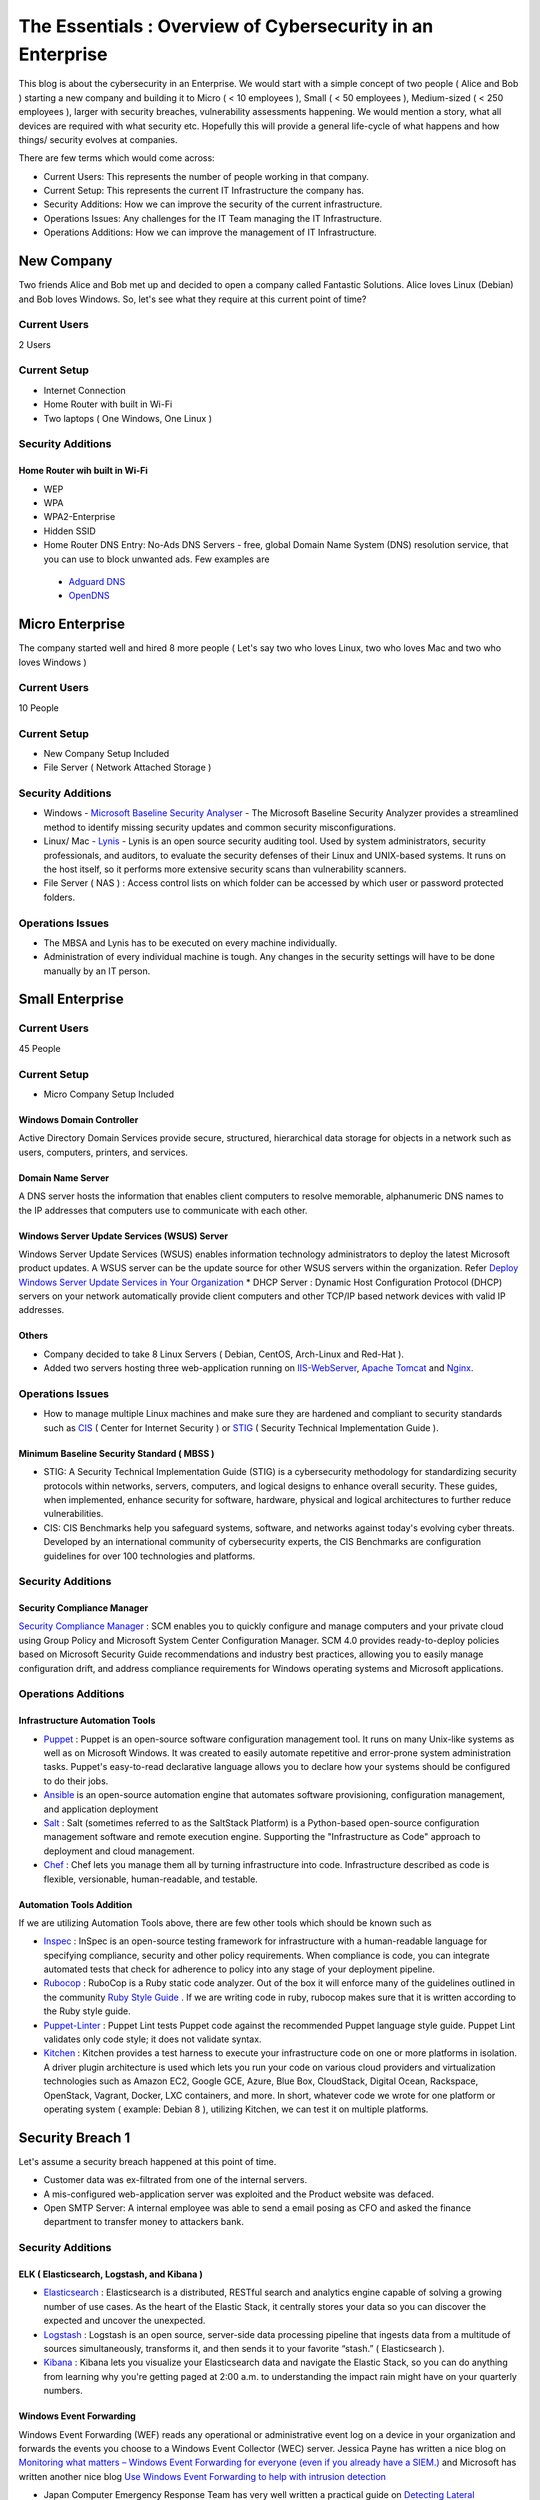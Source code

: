***********************************************************
The Essentials : Overview of Cybersecurity in an Enterprise
***********************************************************

This blog is about the cybersecurity in an Enterprise. We would start with a simple concept of two people ( Alice and Bob ) starting a new company and building it to Micro ( < 10 employees ), Small ( < 50 employees ), Medium-sized ( < 250 employees ), larger with security breaches, vulnerability assessments happening. We would mention a story, what all devices are required with what security etc. Hopefully this will provide a general life-cycle of what happens and how things/ security evolves at companies.

There are few terms which would come across:

* Current Users: This represents the number of people working in that company.
* Current Setup: This represents the current IT Infrastructure the company has.
* Security Additions: How we can improve the security of the current infrastructure.
* Operations Issues: Any challenges for the IT Team managing the IT Infrastructure.
* Operations Additions: How we can improve the management of IT Infrastructure. 

New Company
===========

Two friends Alice and Bob met up and decided to open a company called Fantastic Solutions. Alice loves Linux (Debian) and Bob loves Windows. So, let's see what they require at this current point of time?

Current Users 
-------------

2 Users

Current Setup
-------------

* Internet Connection
* Home Router with built in Wi-Fi
* Two laptops ( One Windows, One Linux )

Security Additions
------------------

Home Router wih built in Wi-Fi
^^^^^^^^^^^^^^^^^^^^^^^^^^^^^^

* WEP
* WPA
* WPA2-Enterprise
* Hidden SSID
* Home Router DNS Entry: No-Ads DNS Servers - free, global Domain Name System (DNS) resolution service, that you can use to block unwanted ads. Few examples are 

 * `Adguard DNS <https://adguard.com/en/adguard-dns/overview.html>`_
 * `OpenDNS <https://www.opendns.com/>`_

Micro Enterprise
================

The company started well and hired 8 more people ( Let's say two who loves Linux, two who loves Mac and two who loves Windows )

Current Users
-------------
10 People

Current Setup
-------------

* New Company Setup Included
* File Server ( Network Attached Storage )

Security Additions
------------------

* Windows - `Microsoft Baseline Security Analyser <https://www.microsoft.com/en-in/download/details.aspx?id=7558>`_ - The Microsoft Baseline Security Analyzer provides a streamlined method to identify missing security updates and common security misconfigurations.
* Linux/ Mac - `Lynis <https://cisofy.com/lynis/>`_ - Lynis is an open source security auditing tool. Used by system administrators, security professionals, and auditors, to evaluate the security defenses of their Linux and UNIX-based systems. It runs on the host itself, so it performs more extensive security scans than vulnerability scanners.
* File Server ( NAS ) : Access control lists on which folder can be accessed by which user or password protected folders.

Operations Issues
-----------------

* The MBSA and Lynis has to be executed on every machine individually.
* Administration of every individual machine is tough. Any changes in the security settings will have to be done manually by an IT person.

Small Enterprise
================

Current Users
-------------

45 People

Current Setup
-------------

* Micro Company Setup Included

Windows Domain Controller
^^^^^^^^^^^^^^^^^^^^^^^^^
Active Directory Domain Services provide secure, structured, hierarchical data storage for objects in a network such as users, computers, printers, and services.

Domain Name Server
^^^^^^^^^^^^^^^^^^
A DNS server hosts the information that enables client computers to resolve memorable, alphanumeric DNS names to the IP addresses that computers use to communicate with each other.

Windows Server Update Services (WSUS) Server
^^^^^^^^^^^^^^^^^^^^^^^^^^^^^^^^^^^^^^^^^^^^
Windows Server Update Services (WSUS) enables information technology administrators to deploy the latest Microsoft product updates. A WSUS server can be the update source for other WSUS servers within the organization. Refer `Deploy Windows Server Update Services in Your Organization <https://technet.microsoft.com/en-us/library/hh852340(v=ws.11).aspx>`_ 
* DHCP Server : Dynamic Host Configuration Protocol (DHCP) servers on your network automatically provide client computers and other TCP/IP based network devices with valid IP addresses.

Others
^^^^^^
* Company decided to take 8 Linux Servers ( Debian, CentOS, Arch-Linux and Red-Hat ).
* Added two servers hosting three web-application running on `IIS-WebServer <https://technet.microsoft.com/en-us/library/cc770634(v=ws.11).aspx>`_, `Apache Tomcat <http://tomcat.apache.org/>`_ and `Nginx <https://www.nginx.com/resources/wiki/>`_.

Operations Issues
-----------------

* How to manage multiple Linux machines and make sure they are hardened and compliant to security standards such as `CIS <https://www.cisecurity.org/cis-benchmarks/>`_ ( Center for Internet Security ) or `STIG <https://www.stigviewer.com/stigs>`_ ( Security Technical Implementation Guide ). 

Minimum Baseline Security Standard ( MBSS )
^^^^^^^^^^^^^^^^^^^^^^^^^^^^^^^^^^^^^^^^^^^ 
* STIG: A Security Technical Implementation Guide (STIG) is a cybersecurity methodology for standardizing security protocols within networks, servers, computers, and logical designs to enhance overall security. These guides, when implemented, enhance security for software, hardware, physical and logical architectures to further reduce vulnerabilities.
 
* CIS: CIS Benchmarks help you safeguard systems, software, and networks against today's evolving cyber threats. Developed by an international community of cybersecurity experts, the CIS Benchmarks are configuration guidelines for over 100 technologies and platforms.

Security Additions
------------------

Security Compliance Manager
^^^^^^^^^^^^^^^^^^^^^^^^^^^

`Security Compliance Manager <https://technet.microsoft.com/en-us/solutionaccelerators/cc835245.aspx>`_ : SCM enables you to quickly configure and manage computers and your private cloud using Group Policy and Microsoft System Center Configuration Manager. SCM 4.0 provides ready-to-deploy policies based on Microsoft Security Guide recommendations and industry best practices, allowing you to easily manage configuration drift, and address compliance requirements for Windows operating systems and Microsoft applications.

Operations Additions
--------------------

Infrastructure Automation Tools
^^^^^^^^^^^^^^^^^^^^^^^^^^^^^^^

* `Puppet <https://puppet.com/>`_ : Puppet is an open-source software configuration management tool. It runs on many Unix-like systems as well as on Microsoft Windows. It was created to easily automate repetitive and error-prone system administration tasks. Puppet's easy-to-read declarative language allows you to declare how your systems should be configured to do their jobs.
* `Ansible <https://www.ansible.com/>`_ is an open-source automation engine that automates software provisioning, configuration management, and application deployment
* `Salt <https://www.ansible.com/>`_ : Salt (sometimes referred to as the SaltStack Platform) is a Python-based open-source configuration management software and remote execution engine. Supporting the "Infrastructure as Code" approach to deployment and cloud management.
* `Chef <https://www.chef.io/>`_ : Chef lets you manage them all by turning infrastructure into code. Infrastructure described as code is flexible, versionable, human-readable, and testable.

Automation Tools Addition
^^^^^^^^^^^^^^^^^^^^^^^^^

If we are utilizing Automation Tools above, there are few other tools which should be known such as 

* `Inspec <https://www.chef.io/inspec/>`_ : InSpec is an open-source testing framework for infrastructure with a human-readable language for specifying compliance, security and other policy requirements. When compliance is code, you can integrate automated tests that check for adherence to policy into any stage of your deployment pipeline.

* `Rubocop <http://rubocop.readthedocs.io/en/latest/>`_ : RuboCop is a Ruby static code analyzer. Out of the box it will enforce many of the guidelines outlined in the community `Ruby Style Guide <https://github.com/bbatsov/ruby-style-guide>`_ . If we are writing code in ruby, rubocop makes sure that it is written according to the Ruby style guide.

* `Puppet-Linter <http://puppet-lint.com/>`_ : Puppet Lint tests Puppet code against the recommended Puppet language style guide. Puppet Lint validates only code style; it does not validate syntax.

* `Kitchen <http://kitchen.ci/>`_ : Kitchen provides a test harness to execute your infrastructure code on one or more platforms in isolation. A driver plugin architecture is used which lets you run your code on various cloud providers and virtualization technologies such as Amazon EC2, Google GCE, Azure, Blue Box, CloudStack, Digital Ocean, Rackspace, OpenStack, Vagrant, Docker, LXC containers, and more. In short, whatever code we wrote for one platform or operating system ( example: Debian 8 ), utilizing Kitchen, we can test it on multiple platforms.

Security Breach 1
=================

Let's assume a security breach happened at this point of time.

* Customer data was ex-filtrated from one of the internal servers. 
* A mis-configured web-application server was exploited and the Product website was defaced.
* Open SMTP Server: A internal employee was able to send a email posing as CFO and asked the finance department to transfer money to attackers bank.

Security Additions
------------------

ELK ( Elasticsearch, Logstash, and Kibana ) 
^^^^^^^^^^^^^^^^^^^^^^^^^^^^^^^^^^^^^^^^^^^

* `Elasticsearch <https://www.elastic.co/products/elasticsearch>`_ : Elasticsearch is a distributed, RESTful search and analytics engine capable of solving a growing number of use cases. As the heart of the Elastic Stack, it centrally stores your data so you can discover the expected and uncover the unexpected.
* `Logstash <https://www.elastic.co/products/logstash>`_ : Logstash is an open source, server-side data processing pipeline that ingests data from a multitude of sources simultaneously, transforms it, and then sends it to your favorite “stash.” ( Elasticsearch ).
* `Kibana <https://www.elastic.co/products/kibana>`_ : Kibana lets you visualize your Elasticsearch data and navigate the Elastic Stack, so you can do anything from learning why you're getting paged at 2:00 a.m. to understanding the impact rain might have on your quarterly numbers.

Windows Event Forwarding
^^^^^^^^^^^^^^^^^^^^^^^^
Windows Event Forwarding (WEF) reads any operational or administrative event log on a device in your organization and forwards the events you choose to a Windows Event Collector (WEC) server. Jessica Payne has written a nice blog on `Monitoring what matters – Windows Event Forwarding for everyone (even if you already have a SIEM.) <https://blogs.technet.microsoft.com/jepayne/2015/11/23/monitoring-what-matters-windows-event-forwarding-for-everyone-even-if-you-already-have-a-siem/>`_  and Microsoft has written another nice blog `Use Windows Event Forwarding to help with intrusion detection <https://docs.microsoft.com/en-us/windows/threat-protection/use-windows-event-forwarding-to-assist-in-instrusion-detection>`_ 

* Japan Computer Emergency Response Team has very well written a practical guide on `Detecting Lateral Movement through Tracking Event Logs <https://www.jpcert.or.jp/english/pub/sr/ir_research.html>`_

Internet Proxy Server
^^^^^^^^^^^^^^^^^^^^^

Squid is a caching proxy for the Web supporting HTTP, HTTPS, FTP, and more. It reduces bandwidth and improves response times by caching and reusing frequently-requested web pages. Squid has extensive access controls and makes a great server accelerator.

Web-Application Pentest
^^^^^^^^^^^^^^^^^^^^^^^

Performed Web-Application Internal Pentest using Open-Source Scanners such as `OWASP-ZAP ( Zed Attack Proxy ) <https://www.owasp.org/index.php/OWASP_Zed_Attack_Proxy_Project>`_

Secure Coding Guidelines
^^^^^^^^^^^^^^^^^^^^^^^^

Implement

* `OWASP Secure Coding Practices <https://www.owasp.org/index.php/OWASP_Secure_Coding_Practices_-_Quick_Reference_Guide>`_
* `SEI CERT Coding Standards <https://www.securecoding.cert.org/confluence/display/seccode/SEI+CERT+Coding+Standards>`_

Web Application Firewall
^^^^^^^^^^^^^^^^^^^^^^^^

Deploy a Web Application Firewall (WAF): WAF is an application firewall for HTTP applications. It applies a set of rules to an HTTP conversation. Generally, these rules cover common attacks such as cross-site scripting (XSS) and SQL injection. One of the open source WAF is `Modsecurity <https://modsecurity.org/>`_

Medium Enterprise
=================

Current Users
-------------
700-1000

Current Setup
-------------

* Small Enterprise included + Security Additions after Security Breach 1
* 250 Windows + 250 Linux + 250 Mac-OS User

Operations Issues
-----------------

* Are all the network devices, operating systems security hardened according to CIS Benchmarks?
* Do we maintain a inventory of Network Devices, Servers, Machines? What's their status? Online, Not reachable? 
* Do we maintain a inventory of software installed in all of the machines? 

Operations Additions
--------------------

DevSec Hardening Framework
^^^^^^^^^^^^^^^^^^^^^^^^^^

Security Hardening utilizing `DevSec Hardening Framework <http://dev-sec.io/>`_ or Puppet/ Ansible/ Salt Hardening Modules. There are modules for almost hardening everything Linux OS, Windows OS, Apache, Nginx, MySQL, PostGRES, docker etc.

Inventory
^^^^^^^^^

* of Authorized Devices and Unauthorized Devices

 * `OpenNMS <https://www.opennms.org/en>`_: OpenNMS is a carrier-grade, highly integrated, open source platform designed for building network monitoring solutions.
 * `OpenAudit <http://www.open-audit.org/>`_: Open-AudIT is an application to tell you exactly what is on your network, how it is configured and when it changes.

* of Authorized Software and Unauthorized software.

Vulnerability Assessment
========================

* A external consultant connects his laptop on the internal network either gets a DHCP address or set himself a static IP Address or poses as an malicious internal attacker.
* Finds open shares accessible or shares with default passwords.
* Same local admin passwords as they were set up by using Group Policy Preferences! ( Bad Practice )
* Major attack vector - Powershell! Where are the logs?

Security Additions
------------------

Active Directory Hardening
^^^^^^^^^^^^^^^^^^^^^^^^^^

* Implement `LAPS <https://technet.microsoft.com/en-us/mt227395.aspx>`_ ( Local Administrator Password Solutions ): LAPS provides management of local account passwords of domain joined computers. Passwords are stored in Active Directory (AD) and protected by ACL, so only eligible users can read it or request its reset. Every machine would have a different random password and only few people would be able to read it.

* Implement `Windows Active Directory Hardening Guidelines <https://docs.microsoft.com/en-us/windows-server/identity/ad-ds/plan/security-best-practices/best-practices-for-securing-active-directory>`_

Network Access Control
^^^^^^^^^^^^^^^^^^^^^^

Implement

* `OpenNAC <http://opennac.org/opennac/en.html>`_ : openNAC is an opensource Network Access Control for corporate LAN / WAN environments. It enables authentication, authorization and audit policy-based all access to network. It supports diferent network vendors like Cisco, Alcatel, 3Com or Extreme Networks, and different clients like PCs with Windows or Linux, Mac,devices like smartphones and tablets.
* Other Vendor operated NACs

Application Whitelist/ Blacklisting
^^^^^^^^^^^^^^^^^^^^^^^^^^^^^^^^^^^

Allow only allowed applications to be run

* `Software Restriction Policies <https://technet.microsoft.com/en-us/library/hh831534(v=ws.11).aspx>`_: Software Restriction Policies (SRP) is Group Policy-based feature that identifies software programs running on computers in a domain, and controls the ability of those programs to run
* `Applocker <https://docs.microsoft.com/en-us/windows/device-security/applocker/applocker-overview>`_: AppLocker helps you control which apps and files users can run. These include executable files, scripts, Windows Installer files, dynamic-link libraries (DLLs), packaged apps, and packaged app installers.
   
* `Device Guard <https://docs.microsoft.com/en-us/windows/device-security/device-guard/introduction-to-device-guard-virtualization-based-security-and-code-integrity-policies>`_:  Device Guard is a group of key features, designed to harden a computer system against malware. Its focus is preventing malicious code from running by ensuring only known good code can run. 

Detection Mechanism
^^^^^^^^^^^^^^^^^^^^

* Deploy `Microsoft Windows Threat Analytics <https://www.microsoft.com/en-us/cloud-platform/advanced-threat-analytics>`_ : Microsoft Advanced Threat Analytics (ATA) provides a simple and fast way to understand what is happening within your network by identifying suspicious user and device activity with built-in intelligence and providing clear and relevant threat information on a simple attack timeline. Microsoft Advanced Threat Analytics leverages deep packet inspection technology, as well as information from additional data sources (Security Information and Event Management and Active Directory) to build an Organizational Security Graph and detect advanced attacks in near real time.
* Deploy `Microsoft Defender Advance Threat Protection <https://www.microsoft.com/en-us/windowsforbusiness/windows-atp>`_: Windows Defender ATP combines sensors built-in to the operating system with a powerful security cloud service enabling Security Operations to detect, investigate, contain, and respond to advanced attacks against their network.

Security breach 2
=================

* A phishing email was sent to a specific user ( c-level employees ) from external internet.
* Country intelligence agency contacted and informed that the company ip address is communicating to a command and control center in a hostile country.
* Board members ask "what happened to cyber-security"?
* A internal administrator gone rogue.

Security Additions
------------------

Threat Intelligence
^^^^^^^^^^^^^^^^^^^

Must read MWR InfoSecurity `Threat Intelligence: Collecting, Analysing, Evaluating <https://www.ncsc.gov.uk/content/files/protected_files/guidance_files/MWR_Threat_Intelligence_whitepaper-2015.pdf>`_

* `Intel Critical Stack <https://intel.criticalstack.com/>`_ : Free threat intelligence aggregated, parsed and delivered by Critical Stack for the Bro network security monitoring platform.
* `Collective Intelligence Framework <http://csirtgadgets.org/>`_ : CIF allows you to combine known malicious threat information from many sources and use that information for identification (incident response), detection (IDS) and mitigation (null route). The most common types of threat intelligence warehoused in CIF are IP addresses, domains and urls that are observed to be related to malicious activity.
* `MANTIS (Model-based Analysis of Threat Intelligence Sources) <http://django-mantis.readthedocs.io/en/latest/>`_: MANTIS Framework consists of several Django Apps that, in combination, support the management of cyber threat intelligence expressed in standards such as STIX, CybOX, OpenIOC, IODEF (RFC 5070), etc.
* `CVE-Search <https://github.com/cve-search/cve-search>`_ : cve-search is a tool to import CVE (Common Vulnerabilities and Exposures) and CPE (Common Platform Enumeration) into a MongoDB to facilitate search and processing of CVEs. cve-search includes a back-end to store vulnerabilities and related information, an intuitive web interface for search and managing vulnerabilities, a series of tools to query the system and a web API interface.

Threat Hunting
^^^^^^^^^^^^^^

* `CRITS Collaborative Research Into Threats <https://crits.github.io/>`_ : CRITs is an open source malware and threat repository that leverages other open source software to create a unified tool for analysts and security experts engaged in threat defense. The goal of CRITS is to give the security community a flexible and open platform for analyzing and collaborating on threat data.
* `GRR Rapid Response <https://github.com/google/grr>`_ : GRR Rapid Response is an incident response framework focused on remote live forensics.

Sharing Threat Intelligence
^^^^^^^^^^^^^^^^^^^^^^^^^^^
 
* `STIX <https://oasis-open.github.io/cti-documentation/stix/about.html>`_ : Structured Threat Information Expression (STIX) is a language and serialization format used to exchange cyber threat intelligence (CTI). STIX enables organizations to share CTI with one another in a consistent and machine readable manner, allowing security communities to better understand what computer-based attacks they are most likely to see and to anticipate and/or respond to those attacks faster and more effectively.

* `TAXII <https://oasis-open.github.io/cti-documentation/>`_: Trusted Automated Exchange of Intelligence Information (TAXII) is an application layer protocol for the communication of cyber threat information in a simple and scalable manner. TAXII enables organizations to share CTI by defining an API that aligns with common sharing models. TAXII is specifically designed to support the exchange of CTI represented in STIX.

* `Malware Information Sharing Platform (MISP) <http://www.misp-project.org/>`_: A platform for sharing, storing and correlating Indicators of Compromises of targeted attacks.

Privilged Identity Mangement ( PIM ) 
^^^^^^^^^^^^^^^^^^^^^^^^^^^^^^^^^^^^

PIM is the monitoring and protection of superuser accounts in an organization's IT environments. Oversight is necessary so that the greater access abilities of super control accounts are not misused or abused.

We hope that the above chain of events helped you to understand the IT Eco-system, Operations issues and the various security options available. If we have missed anything, please feel free to contribute.
